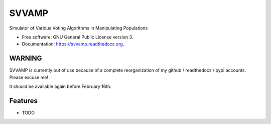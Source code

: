 ===============================
SVVAMP
===============================

.. image:: https://badge.fury.io/py/svvamp.png
    :target: http://badge.fury.io/py/svvamp

.. image:: https://travis-ci.org/francois-durand/svvamp.png?branch=master
        :target: https://travis-ci.org/francois-durand/svvamp

.. image:: https://pypip.in/d/svvamp/badge.png
        :target: https://pypi.python.org/pypi/svvamp


Simulator of Various Voting Algorithms in Manipulating Populations

* Free software: GNU General Public License version 3.
* Documentation: https://svvamp.readthedocs.org.

WARNING
-------

SVVAMP is currently out of use because of a complete reorganization of my github / readthedocs / pypi accounts. Please excuse me!

It should be available again before February 16th.

Features
--------

* TODO
